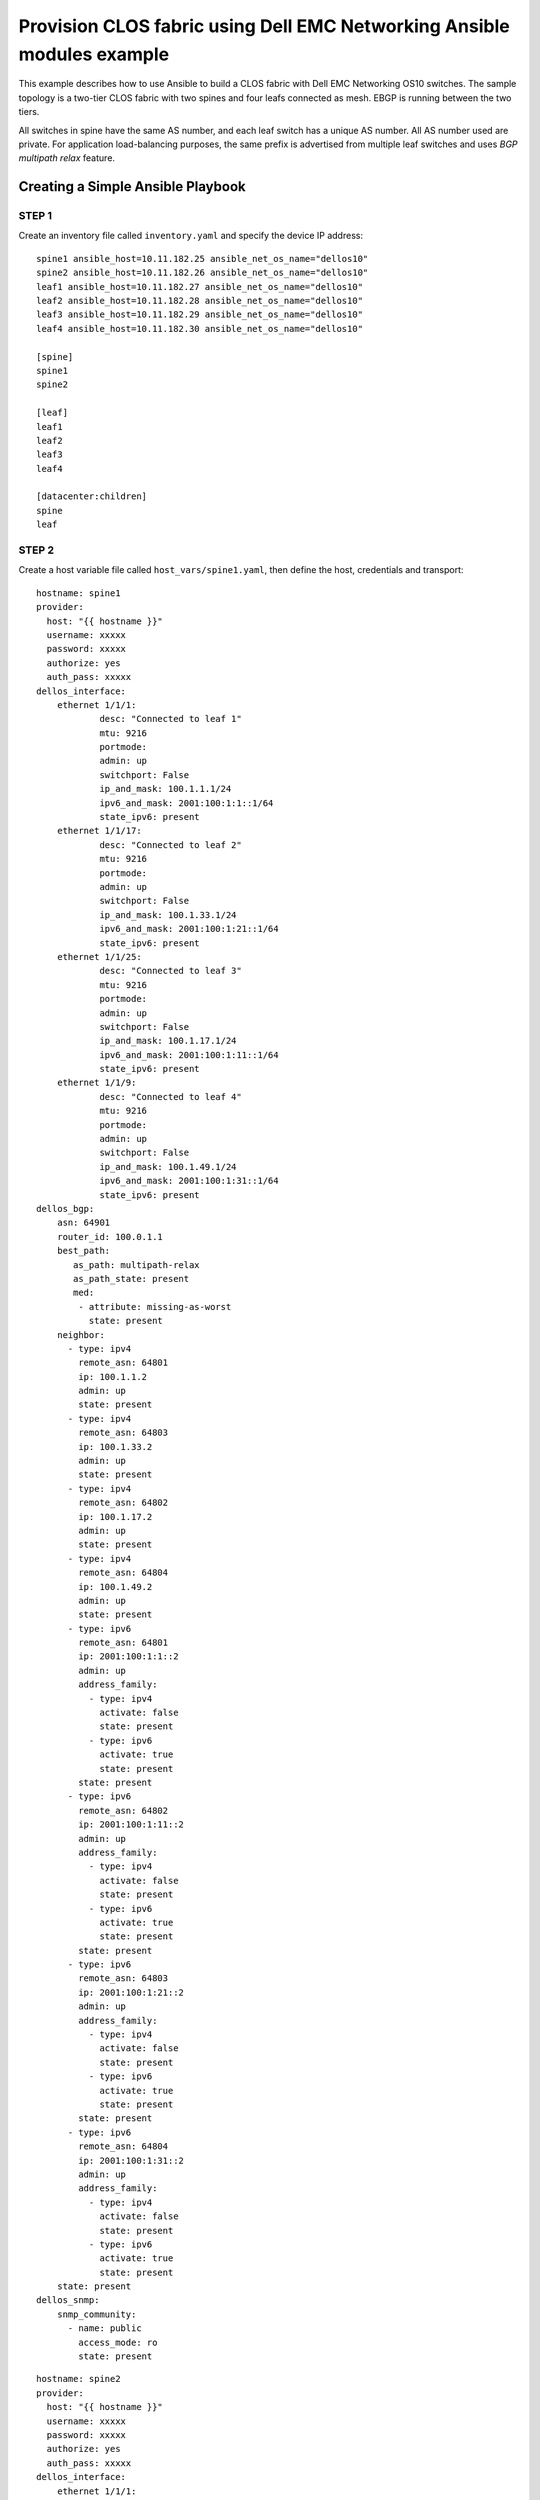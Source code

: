 =======================================================================
Provision CLOS fabric using Dell EMC Networking Ansible modules example
=======================================================================

This example describes how to use Ansible to build a CLOS fabric with Dell EMC Networking OS10 switches. The sample topology is a two-tier CLOS fabric with two spines and four leafs connected as mesh. EBGP is running between the two tiers.

All switches in spine have the same AS number, and each leaf switch has a unique AS number. All AS number used are private. For application load-balancing purposes, the same prefix is advertised from multiple leaf switches and uses *BGP multipath relax* feature.


.. figure:: ./_static/topo.png
   :scale: 50 %
   :alt: map to buried treasure

Creating a Simple Ansible Playbook
----------------------------------

STEP 1
~~~~~~~

Create an inventory file called ``inventory.yaml`` and specify the device IP address:


::

	spine1 ansible_host=10.11.182.25 ansible_net_os_name="dellos10"
	spine2 ansible_host=10.11.182.26 ansible_net_os_name="dellos10"
	leaf1 ansible_host=10.11.182.27 ansible_net_os_name="dellos10"
	leaf2 ansible_host=10.11.182.28 ansible_net_os_name="dellos10"
	leaf3 ansible_host=10.11.182.29 ansible_net_os_name="dellos10"
	leaf4 ansible_host=10.11.182.30 ansible_net_os_name="dellos10"

	[spine]
	spine1
	spine2

	[leaf]
	leaf1
	leaf2
	leaf3
	leaf4

	[datacenter:children]
	spine
	leaf


STEP 2
~~~~~~~

Create a host variable file called ``host_vars/spine1.yaml``, then define the host, credentials and transport:
    
:: 
    
    hostname: spine1
    provider:
      host: "{{ hostname }}"
      username: xxxxx
      password: xxxxx
      authorize: yes
      auth_pass: xxxxx  
    dellos_interface:
        ethernet 1/1/1:
                desc: "Connected to leaf 1"
                mtu: 9216
                portmode:
                admin: up
                switchport: False
                ip_and_mask: 100.1.1.1/24
                ipv6_and_mask: 2001:100:1:1::1/64
                state_ipv6: present
        ethernet 1/1/17:
                desc: "Connected to leaf 2"
                mtu: 9216
                portmode:
                admin: up
                switchport: False
                ip_and_mask: 100.1.33.1/24
                ipv6_and_mask: 2001:100:1:21::1/64
                state_ipv6: present
        ethernet 1/1/25:
                desc: "Connected to leaf 3" 
                mtu: 9216
                portmode:
                admin: up
                switchport: False
                ip_and_mask: 100.1.17.1/24
                ipv6_and_mask: 2001:100:1:11::1/64
                state_ipv6: present
        ethernet 1/1/9:
                desc: "Connected to leaf 4"
                mtu: 9216
                portmode:
                admin: up
                switchport: False
                ip_and_mask: 100.1.49.1/24
                ipv6_and_mask: 2001:100:1:31::1/64
                state_ipv6: present            
    dellos_bgp:
        asn: 64901
        router_id: 100.0.1.1
        best_path:
           as_path: multipath-relax
           as_path_state: present
           med:
            - attribute: missing-as-worst
              state: present
        neighbor:
          - type: ipv4
            remote_asn: 64801
            ip: 100.1.1.2
            admin: up
            state: present
          - type: ipv4
            remote_asn: 64803
            ip: 100.1.33.2
            admin: up
            state: present
          - type: ipv4
            remote_asn: 64802
            ip: 100.1.17.2
            admin: up
            state: present
          - type: ipv4
            remote_asn: 64804
            ip: 100.1.49.2
            admin: up
            state: present        
          - type: ipv6
            remote_asn: 64801
            ip: 2001:100:1:1::2
            admin: up
            address_family:
              - type: ipv4
                activate: false
                state: present
              - type: ipv6
                activate: true
                state: present   
            state: present
          - type: ipv6
            remote_asn: 64802
            ip: 2001:100:1:11::2
            admin: up
            address_family:
              - type: ipv4
                activate: false
                state: present
              - type: ipv6
                activate: true
                state: present   
            state: present
          - type: ipv6
            remote_asn: 64803
            ip: 2001:100:1:21::2
            admin: up
            address_family:
              - type: ipv4
                activate: false
                state: present
              - type: ipv6
                activate: true
                state: present   
            state: present
          - type: ipv6
            remote_asn: 64804
            ip: 2001:100:1:31::2
            admin: up
            address_family:
              - type: ipv4
                activate: false
                state: present
              - type: ipv6
                activate: true
                state: present   
        state: present
    dellos_snmp:
        snmp_community:
          - name: public
            access_mode: ro
            state: present

            
:: 

    hostname: spine2
    provider:
      host: "{{ hostname }}"
      username: xxxxx
      password: xxxxx
      authorize: yes
      auth_pass: xxxxx
    dellos_interface:
        ethernet 1/1/1:
                desc: "Connected to leaf 1" 
                mtu: 9216
                portmode:
                admin: up
                switchport: False
                ip_and_mask: 100.2.1.1/24
                ipv6_and_mask: 2001:100:2:1::1/64
                state_ipv6: present
        ethernet 1/1/25:
                desc: "Connected to leaf 2"  
                mtu: 9216
                portmode:
                admin: up
                switchport: False
                ip_and_mask: 100.2.17.1/24
                ipv6_and_mask: 2001:100:2:11::1/64
                state_ipv6: present
        ethernet 1/1/17:
                desc: "Connected to leaf 3"     
                mtu: 9216
                portmode:
                admin: up
                switchport: False
                ip_and_mask: 100.2.33.1/24
                ipv6_and_mask: 2001:100:2:21::1/64
                state_ipv6: present
        ethernet 1/1/9:
                desc: "Connected to leaf 4"  
                mtu: 9216
                portmode:
                admin: up
                switchport: False
                ip_and_mask: 100.2.49.1/24
                ipv6_and_mask: 2001:100:2:31::1/64
                state_ipv6: present            
    dellos_bgp:
        asn: 64901
        router_id: 100.0.1.2
        best_path:
           as_path: multipath-relax
           as_path_state: present
           med:
            - attribute: missing-as-worst
              state: present
        neighbor:
          - type: ipv4
            remote_asn: 64801
            ip: 100.2.1.2
            admin: up
            state: present
          - type: ipv4
            remote_asn: 64802
            ip: 100.2.33.2
            admin: up
            state: present
          - type: ipv4
            remote_asn: 64803
            ip: 100.2.17.2
            admin: up
            state: present
          - type: ipv4
            remote_asn: 64804
            ip: 100.2.49.2
            admin: up
            state: present        
      - type: ipv6
        remote_asn: 64801
        ip: 2001:100:2:1::2
        admin: up
        address_family:
          - type: ipv4
            activate: false
            state: present
          - type: ipv6
            activate: true
            state: present   
        state: present
          - type: ipv6
            remote_asn: 64802
            ip: 2001:100:2:11::2
            admin: up
            address_family:
              - type: ipv4
                activate: false
                state: present
              - type: ipv6
                activate: true
                state: present   
            state: present
          - type: ipv6
            remote_asn: 64803
            ip: 2001:100:2:21::2
            admin: up
            address_family:
              - type: ipv4
                activate: false
                state: present
              - type: ipv6
                activate: true
                state: present   
            state: present
          - type: ipv6
            remote_asn: 64804
            ip: 2001:100:2:31::2
            admin: up
            address_family:
              - type: ipv4
                activate: false
                state: present
              - type: ipv6
                activate: true
                state: present   
            state: present        
        state: present
    dellos_snmp:
        snmp_community:
          - name: public
            access_mode: ro
            state: present

:: 

    hostname: leaf1
    provider:
      host: "{{ hostname }}"
      username: xxxxx
      password: xxxxx
      authorize: yes
      auth_pass: xxxxx
    dellos_system:
      hash_algo:
        algo:
          - name: ecmp
            mode: crc
            state: present          
    dellos_interface:
        ethernet 1/1/1:
                desc: "Connected to Spine 1"
                mtu: 9216
                portmode:
                admin: up
                switchport: False
                ip_and_mask: 100.1.1.2/24
                ipv6_and_mask: 2001:100:1:1::2/64
                state_ipv6: present
        ethernet 1/1/9:
                desc: "Connected to Spine 2"
                mtu: 9216
                portmode:
                admin: up
                switchport: False
                ip_and_mask: 100.2.1.2/24
                ipv6_and_mask: 2001:100:2:1::2/64
                state_ipv6: present
    dellos_bgp:
        asn: 64801
        router_id: 100.0.2.1
        address_family_ipv4: true
        address_family_ipv6: true		
        best_path:
           as_path: multipath-relax
           as_path_state: present
           med:
            - attribute: missing-as-worst
              state: present
        neighbor:
          - type: ipv4
            remote_asn: 64901
            ip: 100.1.1.1
            admin: up
            state: present
          - type: ipv4
            remote_asn: 64901
            ip: 100.2.1.1
            admin: up
            state: present
          - type: ipv6
            remote_asn: 64901
            ip: 2001:100:1:1::1
            admin: up
            address_family:
              - type: ipv4
                activate: false
                state: present
              - type: ipv6
                activate: true
                state: present   
            state: present
          - type: ipv6
            remote_asn: 64901
            ip: 2001:100:2:1::1
            admin: up
            address_family:
              - type: ipv4
                activate: false
                state: present
              - type: ipv6
                activate: true
                state: present   
            state: present
        state: present
    dellos_snmp:
        snmp_community:
          - name: public
            access_mode: ro
            state: present

:: 

    hostname: leaf2
    provider:
      host: "{{ hostname }}"
      username: xxxxx
      password: xxxxx
      authorize: yes
      auth_pass: xxxxx            
    dellos_system:
      hash_algo:
        algo:
          - name: ecmp
            mode: crc
            state: present          
    dellos_interface:
        ethernet 1/1/1:
                desc: "Connected to Spine 1"
                mtu: 9216
                portmode:
                admin: up
                switchport: False
                ip_and_mask: 100.1.17.2/24
                ipv6_and_mask: 2001:100:1:11::2/64
                state_ipv6: present
        ethernet 1/1/9:
                desc: "Connected to Spine 2"
                mtu: 9216
                portmode:
                admin: up
                switchport: False
                ip_and_mask: 100.2.17.2/24
                ipv6_and_mask: 2001:100:2:11::2/64
    dellos_bgp:
        asn: 64802
        router_id: 100.0.2.2
        address_family_ipv4: true
        address_family_ipv6: true		
        best_path:
           as_path: multipath-relax
           as_path_state: present
           med:
            - attribute: missing-as-worst
              state: present
        neighbor:
          - type: ipv4
            remote_asn: 64901
            ip: 100.1.18.1
            admin: up
            state: present
          - type: ipv4
            remote_asn: 64901
            ip: 100.1.17.1
            admin: up
            state: present
          - type: ipv4
            remote_asn: 64901
            ip: 100.2.17.1
            admin: up
            state: present
          - type: ipv6
            remote_asn: 64901
            ip: 2001:100:1:11::1
            admin: up
            address_family:
              - type: ipv4
                activate: false
                state: present
              - type: ipv6
                activate: true
                state: present   
            state: present
          - type: ipv6
            remote_asn: 64901
            ip: 2001:100:2:11::1
            admin: up
            address_family:
              - type: ipv4
                activate: false
                state: present
              - type: ipv6
                activate: true
                state: present          
        state: present
    dellos_snmp:
        snmp_community:
          - name: public
            access_mode: ro
            state: present
            
:: 

    hostname: leaf3
    provider:
      host: "{{ hostname }}"
      username: xxxxx
      password: xxxxx
      authorize: yes
      auth_pass: xxxxx         
    dellos_system:
      hash_algo:
        algo:
          - name: ecmp
            mode: crc
            state: present          
    dellos_interface:
        ethernet 1/1/1:
                desc: "Connected to Spine 1"
                mtu: 9216
                portmode:
                admin: up
                switchport: False
                ip_and_mask: 100.1.33.2/24
                ipv6_and_mask: 2001:100:1:21::2/64
                state_ipv6: present
        ethernet 1/1/9:
                desc: "Connected to Spine 2"
                mtu: 9216
                portmode:
                admin: up
                switchport: False
                ip_and_mask: 100.2.33.2/24
                ipv6_and_mask: 2001:100:2:21::2/64
    dellos_bgp:
        asn: 64803
        router_id: 100.0.2.3
        address_family_ipv4: true
        address_family_ipv6: true
        best_path:
           as_path: multipath-relax
           as_path_state: present
           med:
            - attribute: missing-as-worst
              state: present
        neighbor:
          - type: ipv4
            remote_asn: 64901
            ip: 100.1.33.1
            admin: up
            state: present
          - type: ipv4
            remote_asn: 64901
            ip: 100.2.33.1
            admin: up
            state: present
          - type: ipv6
            remote_asn: 64901
            ip: 2001:100:1:21::1
            admin: up
            state: present
          - type: ipv6
            remote_asn: 64901
            ip: 2001:100:1:22::1
            admin: up
            address_family:
              - type: ipv4
                activate: false
                state: present
              - type: ipv6
                activate: true
                state: present   
            state: present
          - type: ipv6
            remote_asn: 64901
            ip: 2001:100:2:21::1
            admin: up
            address_family:
              - type: ipv4
                activate: false
                state: present
              - type: ipv6
                activate: true
                state: present         
        state: present
    dellos_snmp:
        snmp_community:
          - name: public
            access_mode: ro
            state: present

:: 

    hostname: leaf4
    provider:
      host: "{{ hostname }}"
      username: xxxxx
      password: xxxxx
      authorize: yes
      auth_pass: xxxxx        
    dellos_system:
      hash_algo:
        algo:
          - name: ecmp
            mode: crc
            state: present          
    dellos_interface:
        ethernet 1/1/5:
                desc: "Connected to Spine 1"
                mtu: 9216
                portmode:
                admin: up
                switchport: False
                ip_and_mask: 100.1.49.2/24
                ipv6_and_mask: 2001:100:1:31::2/64
                state_ipv6: present
        ethernet 1/1/17:
                desc: "Connected to Spine 2"
                mtu: 9216
                portmode:
                admin: up
                switchport: False
                ip_and_mask: 100.2.49.2/24
                ipv6_and_mask: 2001:100:2:31::2/64
                state_ipv6: present
    dellos_bgp:
        asn: 64804
        router_id: 100.0.2.4
        address_family_ipv4: true
        address_family_ipv6: true
        best_path:
           as_path: multipath-relax
           as_path_state: present
           med:
            - attribute: missing-as-worst
              state: present
        neighbor:
          - type: ipv4
            remote_asn: 64901
            ip: 100.1.49.1
            admin: up
            state: present
          - type: ipv4
            remote_asn: 64901
            ip: 100.2.49.1
            admin: up
            state: present
          - type: ipv6
            remote_asn: 64901
            ip: 2001:100:1:31::1
            admin: up
            address_family:
              - type: ipv4
                activate: false
                state: present
              - type: ipv6
                activate: true
                state: present   
            state: present    
          - type: ipv6
            remote_asn: 64901
            ip: 2001:100:2:31::1
            admin: up
            address_family:
              - type: ipv4
                activate: false
                state: present
              - type: ipv6
                activate: true
                state: present 
        state: present
    dellos_snmp:
        snmp_community:
          - name: public
            access_mode: ro
            state: present
	  

STEP 3
~~~~~~~

Create a playbook called ``datacenter.yaml``:

:: 

	---
	- hosts: datacenter
	  gather_facts: no
	  connection: local
	  roles:		
		- Dell-Networking.dellos-interface
		- Dell-Networking.dellos-bgp
		- Dell-Networking.dellos-snmp


STEP 4
~~~~~~

Execute the playbook:

``ansible-playbook -i inventory.yaml datacenter.yaml``

